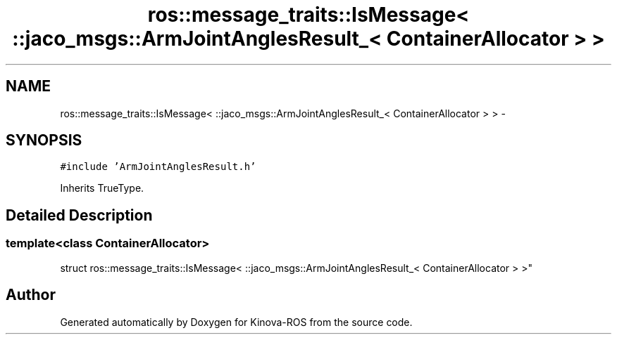 .TH "ros::message_traits::IsMessage< ::jaco_msgs::ArmJointAnglesResult_< ContainerAllocator > >" 3 "Thu Mar 3 2016" "Version 1.0.1" "Kinova-ROS" \" -*- nroff -*-
.ad l
.nh
.SH NAME
ros::message_traits::IsMessage< ::jaco_msgs::ArmJointAnglesResult_< ContainerAllocator > > \- 
.SH SYNOPSIS
.br
.PP
.PP
\fC#include 'ArmJointAnglesResult\&.h'\fP
.PP
Inherits TrueType\&.
.SH "Detailed Description"
.PP 

.SS "template<class ContainerAllocator>
.br
struct ros::message_traits::IsMessage< ::jaco_msgs::ArmJointAnglesResult_< ContainerAllocator > >"


.SH "Author"
.PP 
Generated automatically by Doxygen for Kinova-ROS from the source code\&.
